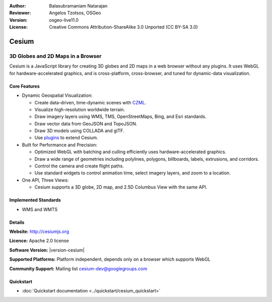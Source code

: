 :Author: Balasubramaniam Natarajan
:Reviewer: Angelos Tzotsos, OSGeo
:Version: osgeo-live11.0
:License: Creative Commons Attribution-ShareAlike 3.0 Unported  (CC BY-SA 3.0)

.. image:: /images/project_logos/logo-cesium.png 
  :alt: project logo
  :align: right
  :target: http://cesiumjs.org

Cesium
================================================================================

3D Globes and 2D Maps in a Browser
~~~~~~~~~~~~~~~~~~~~~~~~~~~~~~~~~~~~~~~~~~~~~~~~~~~~~~~~~~~~~~~~~~~~~~~~~~~~~~~~

Cesium is a JavaScript library for creating 3D globes and 2D maps in a web browser without any plugins. It uses WebGL for hardware-accelerated graphics, and is cross-platform, cross-browser, and tuned for dynamic-data visualization.

.. image:: /images/screenshots/1024x768/cesiumjs_3in1.png
  :scale: 50 %
  :alt: Cesium example
  :align: right

Core Features
--------------------------------------------------------------------------------
* Dynamic Geospatial Visualization:

  * Create data-driven, time-dynamic scenes with `CZML <https://github.com/AnalyticalGraphicsInc/cesium/wiki/CZML-Guide>`_.
  * Visualize high-resolution worldwide terrain.
  * Draw imagery layers using WMS, TMS, OpenStreetMaps, Bing, and Esri standards.
  * Draw vector data from GeoJSON and TopoJSON.
  * Draw 3D models using COLLADA and glTF.
  * Use `plugins <http://cesiumjs.org/plugins/index.html>`_ to extend Cesium.

* Built for Performance and Precision:

  * Optimized WebGL with batching and culling efficiently uses hardware-accelerated graphics.
  * Draw a wide range of geometries including polylines, polygons, billboards, labels, extrusions, and corridors.
  * Control the camera and create flight paths.
  * Use standard widgets to control animation time, select imagery layers, and zoom to a location.

* One API, Three Views: 

  * Cesium supports a 3D globe, 2D map, and 2.5D Columbus View with the same API.

Implemented Standards
--------------------------------------------------------------------------------
* WMS and WMTS

Details
--------------------------------------------------------------------------------

**Website:** http://cesiumjs.org

**Licence:** Apache 2.0 license

**Software Version:** |version-cesium|

**Supported Platforms:**  Platform independent, depends only on a browser which supports WebGL

**Community Support:** Mailing list cesium-dev@googlegroups.com

Quickstart
--------------------------------------------------------------------------------

* :doc:`Quickstart documentation <../quickstart/cesium_quickstart>`

